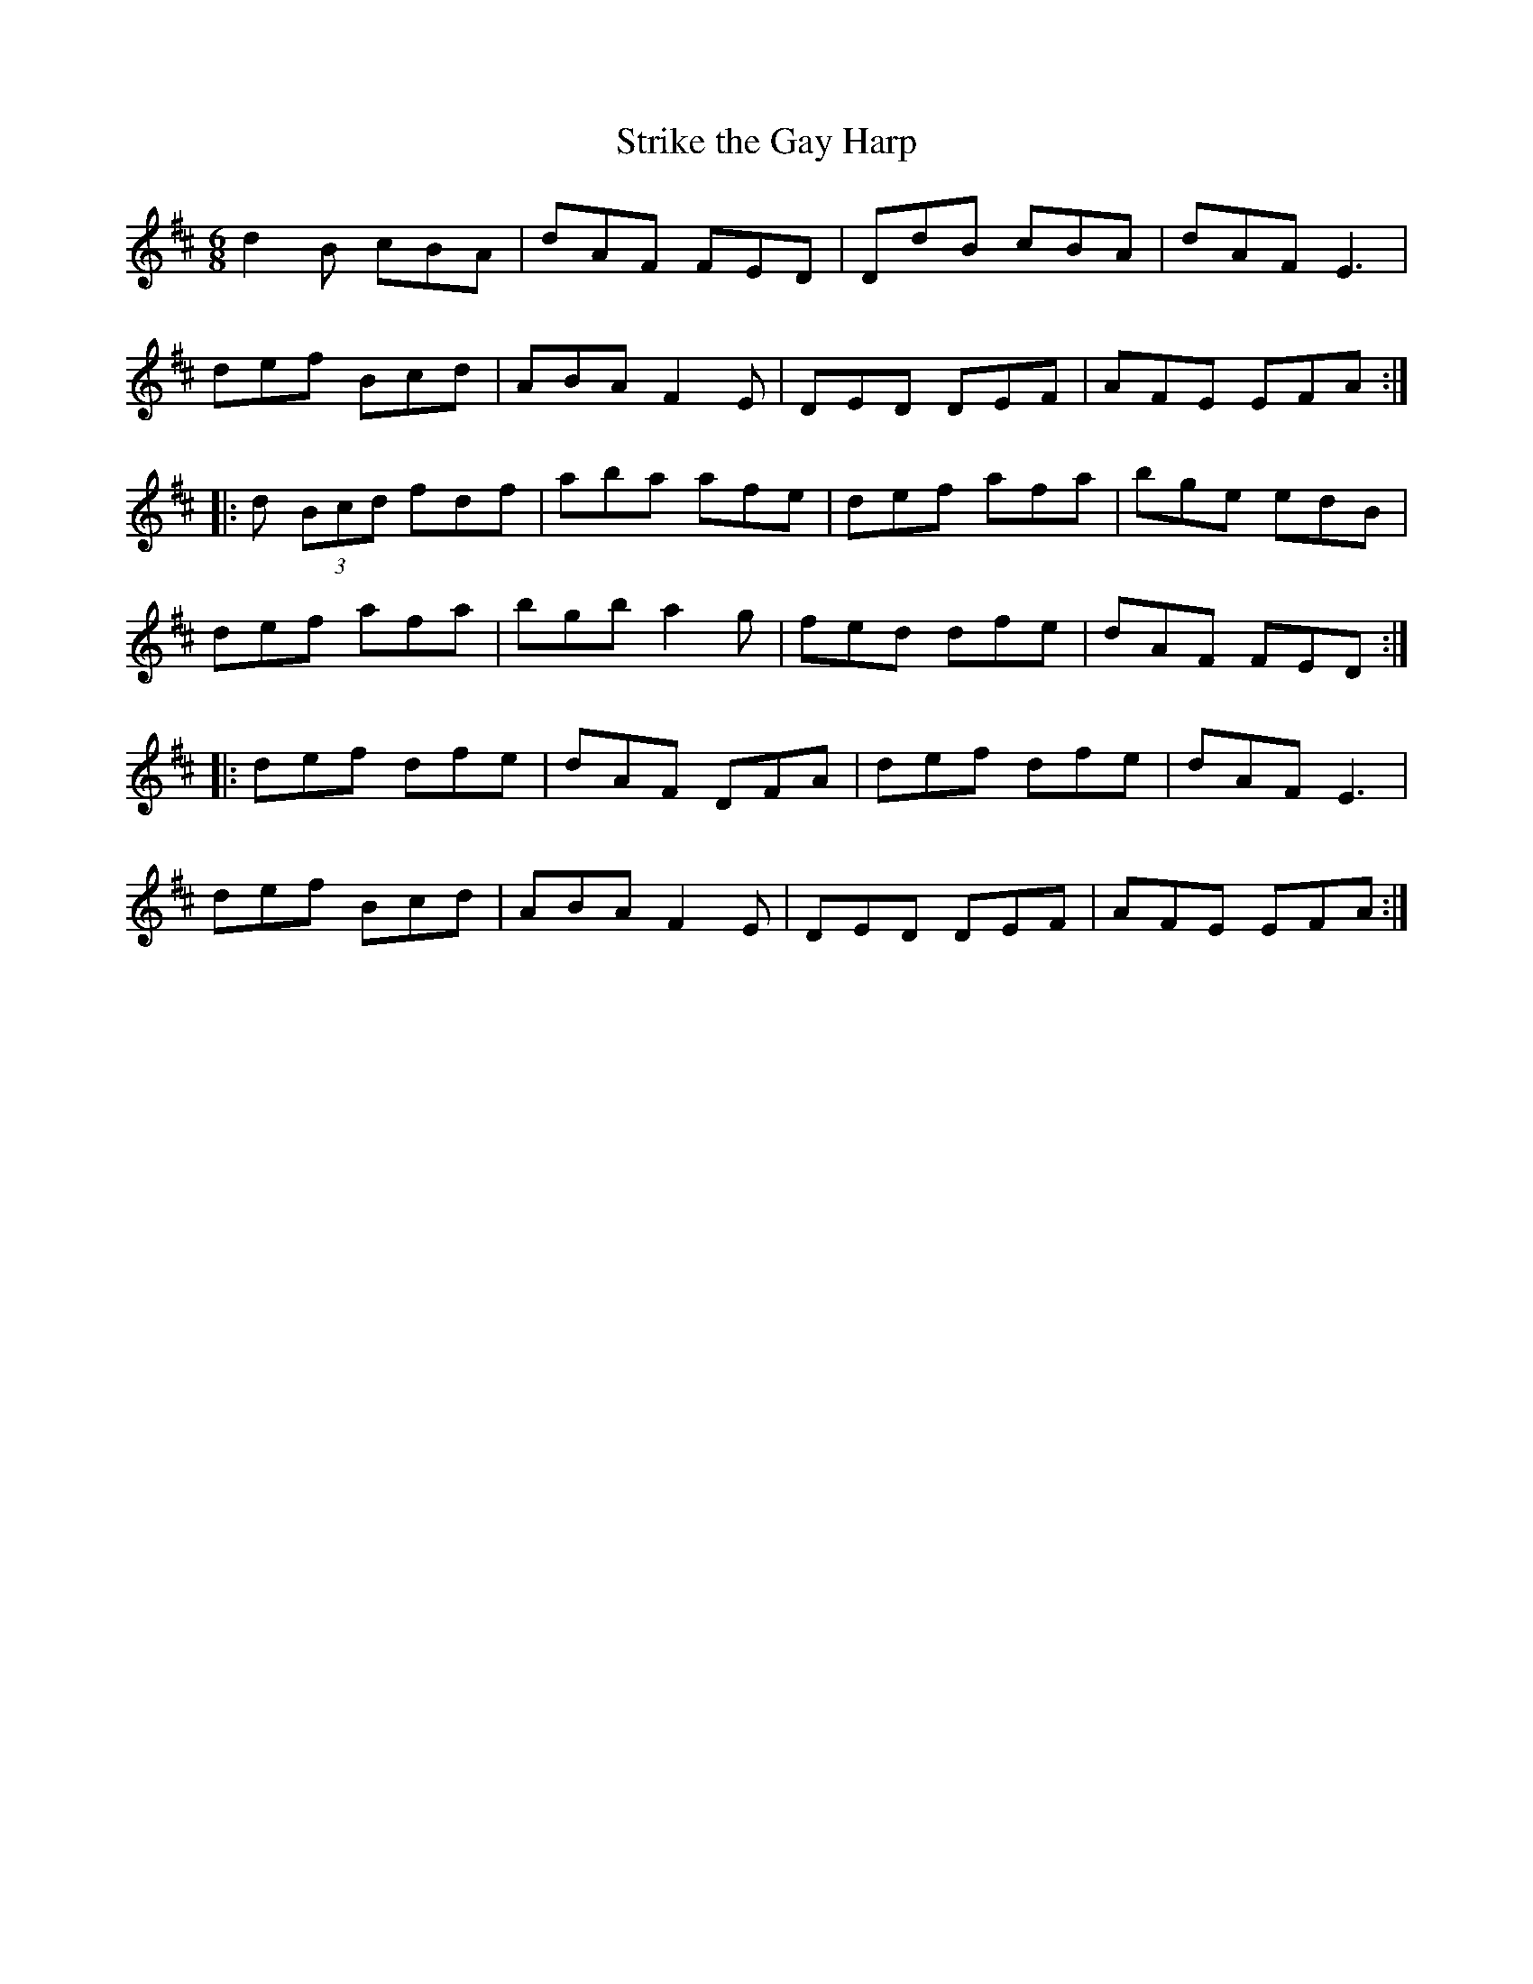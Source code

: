 X:120
T:Strike the Gay Harp
Z:Philippe Murphy 2006-05-25
S:Kevin Crawford, In Good Company
R:jig
M:6/8
L:1/8
K: D
d2B cBA | dAF FED | DdB cBA | dAF E3 |
def Bcd | ABA F2E | DED DEF | AFE EFA ::
d (3Bcd fdf | aba afe | def afa | bge edB |
def afa | bgb a2g | fed dfe | dAF FED ::
def dfe | dAF DFA | def dfe | dAF E3 |
def Bcd | ABA F2E | DED DEF | AFE EFA :|
